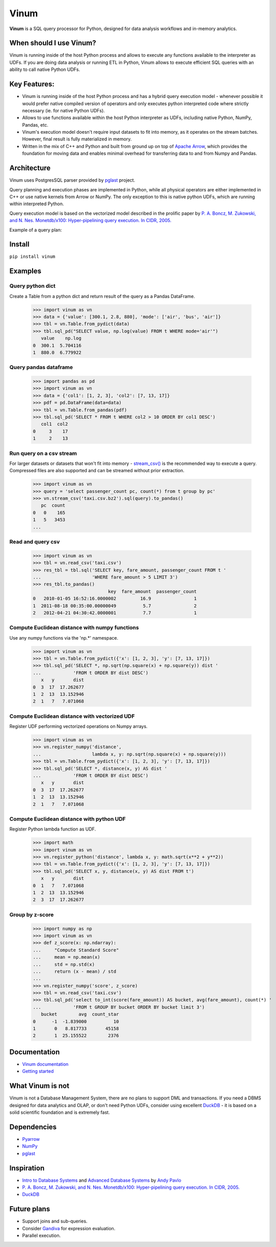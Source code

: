 *****
Vinum
*****

|PyPi|_ |CI|_ |Grade_Python|_ |Codecov|_


.. |PyPi| image:: https://img.shields.io/pypi/v/vinum.svg
.. _PyPi: https://pypi.org/project/vinum/

.. |CI| image:: https://github.com/dmitrykoval/vinum/actions/workflows/ci.yml/badge.svg
.. _CI: https://github.com/dmitrykoval/vinum/actions/workflows/ci.yml

.. |Grade_Python| image:: https://img.shields.io/lgtm/grade/python/g/dmitrykoval/vinum.svg?logo=lgtm&logoWidth=18
.. _Grade_Python: https://lgtm.com/projects/g/dmitrykoval/vinum/context:python

.. |Codecov| image:: https://codecov.io/gh/dmitrykoval/vinum/branch/main/graphs/badge.svg?branch=main&service=github
.. _Codecov: https://codecov.io/gh/dmitrykoval/vinum?branch=main



**Vinum** is a SQL query processor for Python,
designed for data analysis workflows and in-memory analytics.

When should I use Vinum?
========================
Vinum is running inside of the host Python process and allows to execute any
functions available to the interpreter as UDFs. If you are doing data analysis
or running ETL in Python, Vinum allows to execute efficient SQL queries
with an ability to call native Python UDFs.

Key Features:
=============

* Vinum is running inside of the host Python process and has a hybrid query
  execution model - whenever possible it would prefer native compiled
  version of operators and only executes python interpreted code where
  strictly necessary (ie. for native Python UDFs).

* Allows to use functions available within the host Python interpreter
  as UDFs, including native Python, NumPy, Pandas, etc.

* Vinum's execution model doesn't require input datasets to fit into memory,
  as it operates on the stream batches. However, final result is fully
  materialized in memory.

* Written in the mix of C++ and Python and built from ground up on top of
  `Apache Arrow <https://arrow.apache.org/>`_, which provides the
  foundation for moving data and enables minimal
  overhead for transferring data to and from Numpy and Pandas.


Architecture
============
.. image:: https://github.com/dmitrykoval/vinum/raw/main/doc/source/_static/architecture.png

Vinum uses PostgresSQL parser provided by
`pglast <https://github.com/lelit/pglast>`_ project.

Query planning and execution phases are implemented in Python,
while all physical operators are either implemented in C++ or use
native kernels from Arrow or NumPy. The only exception to this is
native python UDFs, which are running within interpreted Python.

Query execution model is based on the vectorized model described in the prolific
paper by
`P. A. Boncz, M. Zukowski, and N. Nes. Monetdb/x100: Hyper-pipelining query
execution. In CIDR, 2005. <https://ir.cwi.nl/pub/16497/16497B.pdf>`_

Example of a query plan:

.. image:: https://github.com/dmitrykoval/vinum/raw/main/doc/source/_static/query.png


Install
=======

``pip install vinum``


Examples
========

Query python dict
-----------------

Create a Table from a python dict and return result of the query
as a Pandas DataFrame.

    >>> import vinum as vn
    >>> data = {'value': [300.1, 2.8, 880], 'mode': ['air', 'bus', 'air']}
    >>> tbl = vn.Table.from_pydict(data)
    >>> tbl.sql_pd("SELECT value, np.log(value) FROM t WHERE mode='air'")
       value    np.log
    0  300.1  5.704116
    1  880.0  6.779922


Query pandas dataframe
----------------------

    >>> import pandas as pd
    >>> import vinum as vn
    >>> data = {'col1': [1, 2, 3], 'col2': [7, 13, 17]}
    >>> pdf = pd.DataFrame(data=data)
    >>> tbl = vn.Table.from_pandas(pdf)
    >>> tbl.sql_pd('SELECT * FROM t WHERE col2 > 10 ORDER BY col1 DESC')
       col1  col2
    0     3    17
    1     2    13


Run query on a csv stream
-------------------------

For larger datasets or datasets that won't fit into memory -
`stream_csv() <https://vinum.readthedocs.io/en/latest/io.html#stream-csv>`_ is
the recommended way to execute a query. Compressed files are also supported
and can be streamed without prior extraction.

    >>> import vinum as vn
    >>> query = 'select passenger_count pc, count(*) from t group by pc'
    >>> vn.stream_csv('taxi.csv.bz2').sql(query).to_pandas()
       pc  count
    0   0    165
    1   5   3453
    ...

Read and query csv
------------------
    >>> import vinum as vn
    >>> tbl = vn.read_csv('taxi.csv')
    >>> res_tbl = tbl.sql('SELECT key, fare_amount, passenger_count FROM t '
    ...                   'WHERE fare_amount > 5 LIMIT 3')
    >>> res_tbl.to_pandas()
                                key  fare_amount  passenger_count
    0   2010-01-05 16:52:16.0000002         16.9                1
    1  2011-08-18 00:35:00.00000049          5.7                2
    2   2012-04-21 04:30:42.0000001          7.7                1

Compute Euclidean distance with numpy functions
-----------------------------------------------

Use any numpy functions via the 'np.*' namespace.

    >>> import vinum as vn
    >>> tbl = vn.Table.from_pydict({'x': [1, 2, 3], 'y': [7, 13, 17]})
    >>> tbl.sql_pd('SELECT *, np.sqrt(np.square(x) + np.square(y)) dist '
    ...            'FROM t ORDER BY dist DESC')
       x   y       dist
    0  3  17  17.262677
    1  2  13  13.152946
    2  1   7   7.071068


Compute Euclidean distance with vectorized UDF
----------------------------------------------

Register UDF performing vectorized operations on Numpy arrays.

    >>> import vinum as vn
    >>> vn.register_numpy('distance',
    ...                   lambda x, y: np.sqrt(np.square(x) + np.square(y)))
    >>> tbl = vn.Table.from_pydict({'x': [1, 2, 3], 'y': [7, 13, 17]})
    >>> tbl.sql_pd('SELECT *, distance(x, y) AS dist '
    ...            'FROM t ORDER BY dist DESC')
       x   y       dist
    0  3  17  17.262677
    1  2  13  13.152946
    2  1   7   7.071068


Compute Euclidean distance with python UDF
------------------------------------------

Register Python lambda function as UDF.

    >>> import math
    >>> import vinum as vn
    >>> vn.register_python('distance', lambda x, y: math.sqrt(x**2 + y**2))
    >>> tbl = vn.Table.from_pydict({'x': [1, 2, 3], 'y': [7, 13, 17]})
    >>> tbl.sql_pd('SELECT x, y, distance(x, y) AS dist FROM t')
       x   y       dist
    0  1   7   7.071068
    1  2  13  13.152946
    2  3  17  17.262677


Group by z-score
----------------

    >>> import numpy as np
    >>> import vinum as vn
    >>> def z_score(x: np.ndarray):
    ...     "Compute Standard Score"
    ...     mean = np.mean(x)
    ...     std = np.std(x)
    ...     return (x - mean) / std
    ...
    >>> vn.register_numpy('score', z_score)
    >>> tbl = vn.read_csv('taxi.csv')
    >>> tbl.sql_pd('select to_int(score(fare_amount)) AS bucket, avg(fare_amount), count(*) '
    ...            'FROM t GROUP BY bucket ORDER BY bucket limit 3')
       bucket        avg  count_star
    0      -1  -1.839000          10
    1       0   8.817733       45158
    2       1  25.155522        2376



Documentation
=============
* `Vinum documentation <https://vinum.readthedocs.io/en/latest/>`_
* `Getting started <https://vinum.readthedocs.io/en/latest/getting_started.html>`_


What Vinum is not
=================
Vinum is not a Database Management System, there are no plans to support
DML and transactions.
If you need a DBMS designed for data analytics and OLAP,
or don't need Python UDFs,
consider using excellent `DuckDB <https://duckdb.org/>`_ - it is based on
a solid scientific foundation and is extremely fast.

Dependencies
============
* `Pyarrow <https://arrow.apache.org/docs/python/>`_
* `NumPy <https://numpy.org/>`_
* `pglast <https://github.com/lelit/pglast>`_

Inspiration
===========
* `Intro to Database Systems <https://www.youtube.com/playlist?list=PLSE8ODhjZXjbohkNBWQs_otTrBTrjyohi>`_ and
  `Advanced Database Systems <https://www.youtube.com/playlist?list=PLSE8ODhjZXjasmrEd2_Yi1deeE360zv5O>`_
  by `Andy Pavlo <https://twitter.com/andy_pavlo>`_
* `P. A. Boncz, M. Zukowski, and N. Nes. Monetdb/x100: Hyper-pipelining query
  execution. In CIDR, 2005. <https://ir.cwi.nl/pub/16497/16497B.pdf>`_
* `DuckDB <https://duckdb.org/>`_

Future plans
============
* Support joins and sub-queries.
* Consider `Gandiva <https://github.com/dremio/gandiva>`_
  for expression evaluation.
* Parallel execution.
